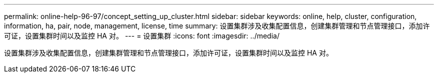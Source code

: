 ---
permalink: online-help-96-97/concept_setting_up_cluster.html 
sidebar: sidebar 
keywords: online, help, cluster, configuration, information, ha, pair, node, management, license, time 
summary: 设置集群涉及收集配置信息，创建集群管理和节点管理接口，添加许可证，设置集群时间以及监控 HA 对。 
---
= 设置集群
:icons: font
:imagesdir: ../media/


[role="lead"]
设置集群涉及收集配置信息，创建集群管理和节点管理接口，添加许可证，设置集群时间以及监控 HA 对。
